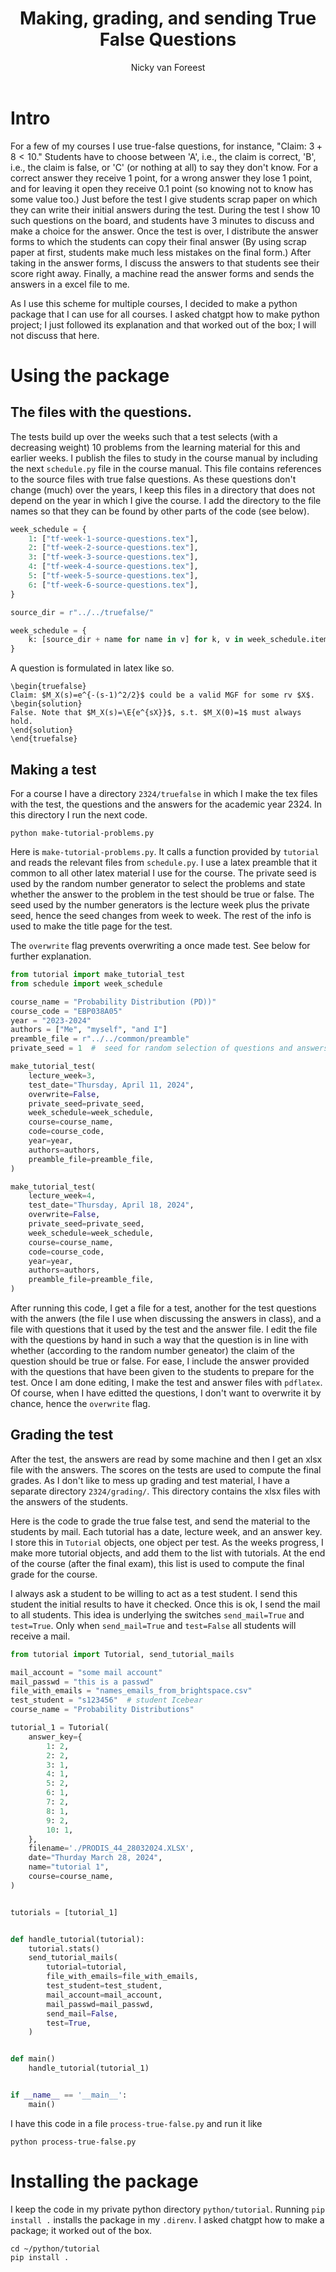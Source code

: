 #+title: Making, grading, and sending True False Questions
#+author: Nicky van Foreest

* Intro

For a few of my courses I use true-false questions, for instance, "Claim: $3 + 8 < 10$."
Students have to choose between 'A', i.e., the claim is correct, 'B', i.e., the claim is false, or 'C' (or nothing at all) to say they don't know.
For a correct answer they receive 1 point, for a wrong answer they lose 1 point, and for leaving it open they receive 0.1 point (so knowing not to know has some value too.)
Just before the test I give students scrap paper on which they can write their initial answers during the test.
During the test I show 10 such questions on the board, and students have 3 minutes to discuss and make a choice for the answer.
Once the test is over, I distribute the answer forms to which the students can copy their final answer (By using scrap paper at first, students make much less mistakes on the final form.)
After taking in the answer forms, I discuss the answers to that students see their score right away.
Finally,  a machine read the answer forms and sends the answers in a excel file to me.

As I use this scheme for multiple courses, I decided to make a python package that I can use for all courses.
I asked chatgpt how to make python project; I just followed its explanation and that worked out of the box; I will not discuss that here.


* Using the package

** The  files with the questions.

The tests build up over the weeks such that a test selects (with a decreasing weight) 10 problems from the learning material for this and earlier weeks.
I publish the files to study in the course manual by including the next ~schedule.py~ file in the course manual.
This file contains references to the source files with true false questions.
As these questions don't change (much) over the years, I keep this files in a directory that does not depend on the year in which I give the course.
I add the directory to the file names so that they can be found by other parts of the code (see below).

#+begin_src python
week_schedule = {
    1: ["tf-week-1-source-questions.tex"],
    2: ["tf-week-2-source-questions.tex"],
    3: ["tf-week-3-source-questions.tex"],
    4: ["tf-week-4-source-questions.tex"],
    5: ["tf-week-5-source-questions.tex"],
    6: ["tf-week-6-source-questions.tex"],
}

source_dir = r"../../truefalse/"

week_schedule = {
    k: [source_dir + name for name in v] for k, v in week_schedule.items()
}
#+end_src

A question is formulated in  latex like so.
#+begin_src text
\begin{truefalse}
Claim: $M_X(s)=e^{-(s-1)^2/2}$ could be a valid MGF for some rv $X$.
\begin{solution}
False. Note that $M_X(s)=\E{e^{sX}}$, s.t. $M_X(0)=1$ must always hold.
\end{solution}
\end{truefalse}
#+end_src


** Making a test


For a course I have a directory ~2324/truefalse~ in which I make the tex files with the test, the questions and the answers for the academic year 2324.
In this directory I run the next code.

#+begin_src shell
python make-tutorial-problems.py
#+end_src

Here is ~make-tutorial-problems.py~.
It calls a function provided by ~tutorial~ and reads the relevant files from ~schedule.py~.
I use a latex preamble that it common to all other latex material I use for the course.
The private seed is used by the random number generator to select the problems and state whether the answer to the problem in the test should be true or false.
The seed used by the number generators is the lecture week plus the private seed, hence the seed changes from week to week.
The rest of the info is used to make the title page for the test.

The ~overwrite~ flag prevents overwriting a once made test. See below for further explanation.


#+begin_src python
from tutorial import make_tutorial_test
from schedule import week_schedule

course_name = "Probability Distribution (PD))"
course_code = "EBP038A05"
year = "2023-2024"
authors = ["Me", "myself", "and I"]
preamble_file = r"../../common/preamble"
private_seed = 1  #  seed for random selection of questions and answers

make_tutorial_test(
    lecture_week=3,
    test_date="Thursday, April 11, 2024",
    overwrite=False,
    private_seed=private_seed,
    week_schedule=week_schedule,
    course=course_name,
    code=course_code,
    year=year,
    authors=authors,
    preamble_file=preamble_file,
)

make_tutorial_test(
    lecture_week=4,
    test_date="Thursday, April 18, 2024",
    overwrite=False,
    private_seed=private_seed,
    week_schedule=week_schedule,
    course=course_name,
    code=course_code,
    year=year,
    authors=authors,
    preamble_file=preamble_file,
)
#+end_src

After running this code, I get a file for a test, another for the test questions with the anwers (the file I use when discussing the answers in class), and a file with questions that it used by the test and the answer file.
I edit the file with the questions by hand in such a way that the question is in line with whether (according to the random number geneator) the claim of the question should be true or false.
For ease, I include the answer provided with the questions that have been given to the students to prepare for the test.
Once I am done editing, I make the test and answer files with ~pdflatex~. Of course, when I have editted the questions, I don't want to overwrite it by chance, hence the ~overwrite~ flag.

** Grading the test

After the test, the answers are read by some machine and then I get an xlsx file with the answers.
The scores on the tests are used to compute the final grades.
As I don't like to mess up grading and test material, I have a separate directory ~2324/grading/~.
This directory contains the xlsx files with the answers of the students.

Here is the code to grade the true false test, and send the material to the students by mail.
Each tutorial has a date, lecture week, and an answer key.
I store this in ~Tutorial~ objects, one object per test.
As the weeks progress, I make more tutorial objects, and add them to the list with tutorials.
At the end of the course (after the final exam), this list is used to compute the final grade for the course.

I always ask a student to be willing to act as a test student.
I send this student the initial results to have it checked.
Once this is ok, I send the mail to all students.
This idea is underlying the switches ~send_mail=True~ and ~test=True~.
Only when ~send_mail=True~ and ~test=False~ all students will receive a mail.

#+begin_src python
from tutorial import Tutorial, send_tutorial_mails

mail_account = "some mail account"
mail_passwd = "this is a passwd"
file_with_emails = "names_emails_from_brightspace.csv"
test_student = "s123456"  # student Icebear
course_name = "Probability Distributions"

tutorial_1 = Tutorial(
    answer_key={
        1: 2,
        2: 2,
        3: 1,
        4: 1,
        5: 2,
        6: 1,
        7: 2,
        8: 1,
        9: 2,
        10: 1,
    },
    filename='./PRODIS_44_28032024.XLSX',
    date="Thurday March 28, 2024",
    name="tutorial 1",
    course=course_name,
)


tutorials = [tutorial_1]


def handle_tutorial(tutorial):
    tutorial.stats()
    send_tutorial_mails(
        tutorial=tutorial,
        file_with_emails=file_with_emails,
        test_student=test_student,
        mail_account=mail_account,
        mail_passwd=mail_passwd,
        send_mail=False,
        test=True,
    )


def main()
    handle_tutorial(tutorial_1)


if __name__ == '__main__':
    main()
#+end_src

I have this code in a file ~process-true-false.py~ and run it like
#+begin_src shell
python process-true-false.py
#+end_src


* Installing the package

I keep the code in my private python directory ~python/tutorial~. Running ~pip install .~ installs the package in my ~.direnv~.
I asked chatgpt how to make a package; it worked out of the box.

#+begin_src shell
cd ~/python/tutorial
pip install .
#+end_src

